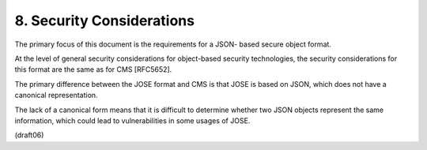 8.  Security Considerations
================================================

The primary focus of this document 
is the requirements for a JSON- based secure object format.  

At the level of general security considerations 
for object-based security technologies, 
the security considerations for this format are the same as for CMS [RFC5652].

The primary difference between the JOSE format and CMS is that 
JOSE is based on JSON, 
which does not have a canonical representation.  

The lack of a canonical form means that it is difficult to determine
whether two JSON objects represent the same information, 
which could lead to vulnerabilities in some usages of JOSE.

(draft06)

